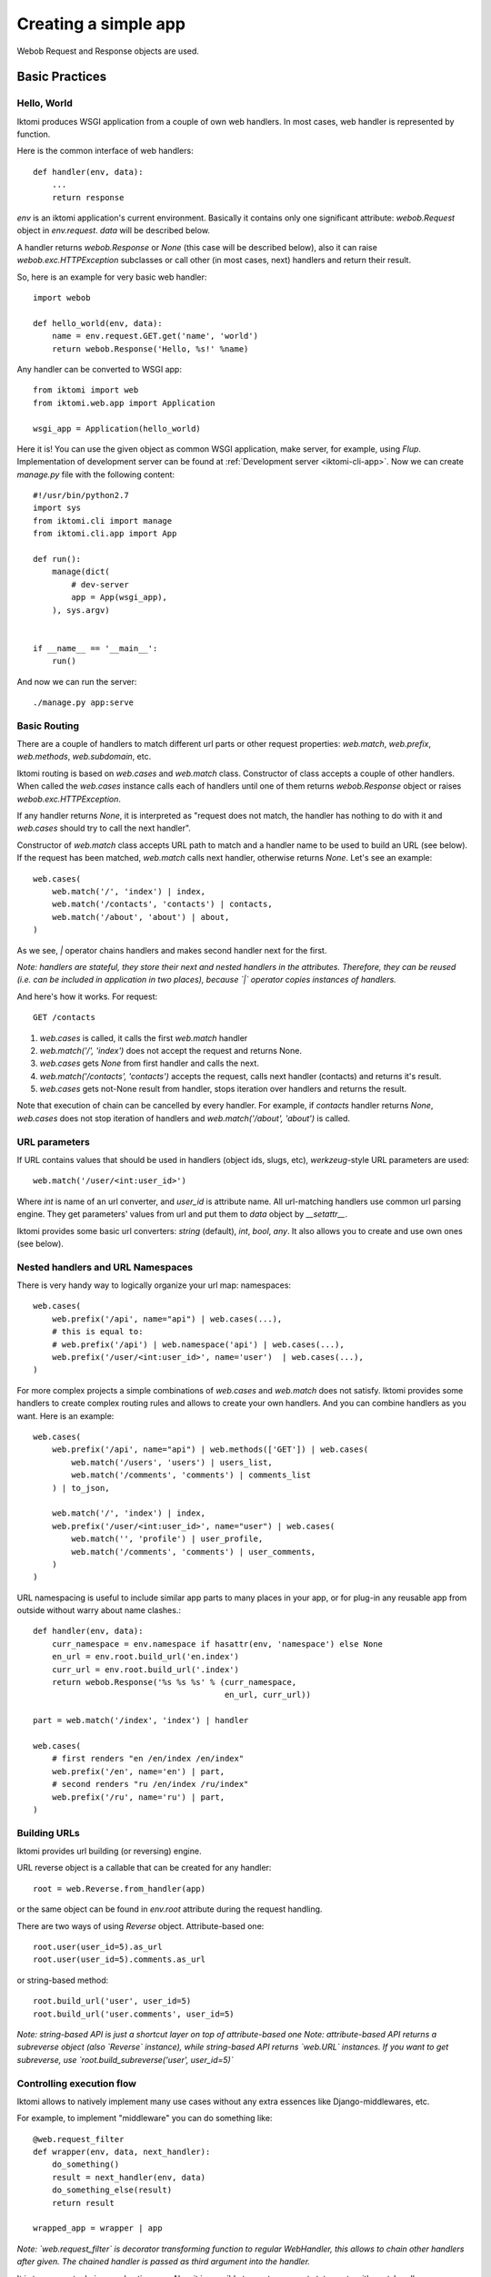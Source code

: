 .. _iktomi-web-tutorial:

Creating a simple app
=====================

Webob Request and Response objects are used.


Basic Practices
---------------

Hello, World
^^^^^^^^^^^^

Iktomi produces WSGI application from a couple of own web handlers.
In most cases, web handler is represented by function.

Here is the common interface of web handlers::

    def handler(env, data):
        ...
        return response

`env` is an iktomi application's current environment. Basically it 
contains only one significant attribute: `webob.Request` object in `env.request`.
`data` will be described below.

A handler returns `webob.Response`  or `None` (this case will be described below),
also it can raise `webob.exc.HTTPException` subclasses or call other 
(in most cases, next) handlers and return their result.

So, here is an example for very basic web handler::

    import webob

    def hello_world(env, data):
        name = env.request.GET.get('name', 'world')
        return webob.Response('Hello, %s!' %name)

Any handler can be converted to WSGI app::

    from iktomi import web
    from iktomi.web.app import Application

    wsgi_app = Application(hello_world)


Here it is! You can use the given object as common WSGI application, make server,
for example, using `Flup`. Implementation of development server can be found at
:ref:`Development server <iktomi-cli-app>`. Now we can create `manage.py` file with the 
following content::

    #!/usr/bin/python2.7
    import sys
    from iktomi.cli import manage
    from iktomi.cli.app import App
    
    def run():
        manage(dict(
            # dev-server
            app = App(wsgi_app),
        ), sys.argv)
    
    
    if __name__ == '__main__':
        run()


And now we can run the server::

    ./manage.py app:serve


Basic Routing
^^^^^^^^^^^^^

There are a couple of handlers to match different url parts or other request
properties: `web.match`, `web.prefix`, `web.methods`, `web.subdomain`, etc.

Iktomi routing is based on `web.cases` and `web.match` class. Constructor 
of class accepts a couple of other handlers. When called the `web.cases` instance calls 
each of handlers until one of them returns `webob.Response` object or 
raises `webob.exc.HTTPException`. 

If any handler returns `None`, it is interpreted as "request does not match, 
the handler has nothing to do with it and `web.cases` should try to call the next handler".

Constructor of `web.match` class accepts URL path to match and a handler name
to be used to build an URL (see below). If the request has been matched, `web.match` calls next handler,
otherwise returns `None`. Let's see an example::

    web.cases(
        web.match('/', 'index') | index,
        web.match('/contacts', 'contacts') | contacts,
        web.match('/about', 'about') | about,
    )

As we see, `|` operator chains handlers and makes second handler next for the first.

*Note: handlers are stateful, they store their next and nested handlers in the attributes.
Therefore, they can be reused (i.e. can be included in application in two places),
because `|` operator copies instances of handlers.*

And here's how it works. For request::

    GET /contacts

1. `web.cases` is called, it calls the first `web.match` handler
2. `web.match('/', 'index')` does not accept the request and returns None.
3. `web.cases` gets `None` from first handler and calls the next.
4. `web.match('/contacts', 'contacts')` accepts the request, calls next 
   handler (contacts) and returns it's result.
5. `web.cases` gets not-None result from handler, stops iteration over
   handlers and returns the result.

Note that execution of chain can be cancelled by every handler. For example, 
if `contacts` handler returns `None`, `web.cases` does not stop iteration of handlers 
and `web.match('/about', 'about')` is called.

URL parameters
^^^^^^^^^^^^^^
If URL contains values that should be used in handlers (object ids, slugs, etc),
`werkzeug`-style URL parameters are used::

    web.match('/user/<int:user_id>')

Where `int` is name of an url converter, and `user_id` is attribute name.
All url-matching handlers use common url parsing engine.
They get parameters' values from url and put them to `data` object by `__setattr__`.

Iktomi provides some basic url converters: `string` (default), `int`, `bool`, `any`. 
It also allows you to create and use own ones (see below).

Nested handlers and URL Namespaces
^^^^^^^^^^^^^^^^^^^^^^^^^^^^^^^^^^

There is very handy way to logically organize your url map: namespaces::

    web.cases(
        web.prefix('/api', name="api") | web.cases(...),
        # this is equal to:
        # web.prefix('/api') | web.namespace('api') | web.cases(...),
        web.prefix('/user/<int:user_id>', name='user')  | web.cases(...),
    )

For more complex projects a simple combinations of `web.cases` and `web.match`
does not satisfy. Iktomi provides some handlers to create complex routing
rules and allows to create your own handlers. And you can combine handlers as you want. 
Here is an example::


    web.cases(
        web.prefix('/api', name="api") | web.methods(['GET']) | web.cases(
            web.match('/users', 'users') | users_list,
            web.match('/comments', 'comments') | comments_list
        ) | to_json,

        web.match('/', 'index') | index,
        web.prefix('/user/<int:user_id>', name="user") | web.cases(
            web.match('', 'profile') | user_profile,
            web.match('/comments', 'comments') | user_comments,
        )
    )

URL namespacing is useful to include similar app parts to many places
in your app, or for plug-in any reusable app from outside without warry 
about name clashes.::

    def handler(env, data):
        curr_namespace = env.namespace if hasattr(env, 'namespace') else None
        en_url = env.root.build_url('en.index')
        curr_url = env.root.build_url('.index')
        return webob.Response('%s %s %s' % (curr_namespace,
                                            en_url, curr_url))

    part = web.match('/index', 'index') | handler

    web.cases(
        # first renders "en /en/index /en/index"
        web.prefix('/en', name='en') | part,
        # second renders "ru /en/index /ru/index"
        web.prefix('/ru', name='ru') | part,
    )

Building URLs
^^^^^^^^^^^^^
Iktomi provides url building (or reversing) engine. 

URL reverse object is a callable that can be created for any handler::

    root = web.Reverse.from_handler(app)

or the same object can be found in `env.root` attribute during the request handling.

There are two ways of using `Reverse` object. Attribute-based one::

    root.user(user_id=5).as_url
    root.user(user_id=5).comments.as_url


or string-based method::

    root.build_url('user', user_id=5)
    root.build_url('user.comments', user_id=5)

*Note: string-based API is just a shortcut layer on top of attribute-based one*
*Note: attribute-based API returns a subreverse object (also `Reverse` instance),
while string-based API returns `web.URL` instances. If you want to get subreverse,
use `root.build_subreverse('user', user_id=5)`*

Controlling execution flow
^^^^^^^^^^^^^^^^^^^^^^^^^^
Iktomi allows to natively implement many use cases without any extra essences
like Django-middlewares, etc.

For example, to implement "middleware" you can do something like::

    @web.request_filter
    def wrapper(env, data, next_handler):
        do_something()
        result = next_handler(env, data)
        do_something_else(result)
        return result

    wrapped_app = wrapper | app

*Note: `web.request_filter` is decorator transforming function to regular WebHandler,
this allows to chain other handlers after given. The chained handler is passed as third
argument into the handler.*

It is transparent, obvious and native way. Also, it is possible to use try...except
statements with next_handler::

    @web.request_filter
    def wrapper(env, data, next_handler):
        try:
            return next_handler(env, data)
        except MyError:
            return exc.HTTPNotFound()

or even something like that::

    @web.request_filter
    def wrapper(env, data, next_handler):
        with open_db_connection() as db:
            env.db = db
            return next_handler(env, data)



Scopes of environment and data variables
^^^^^^^^^^^^^^^^^^^^^^^^^^^^^^^^^^^^^^^^
`env` and `data` objects does not just store a data, also they 
delimitate data between handlers from differrent app parts. `web.cases` handler
is responsible for this delimitation. For each nested handler call it "stores"
the state of `env` and `data` objects and restores it after handler execution.

Each nested handler can change `env` and `data` objects and these changes will not affect 
other routing branches. So you don't worry about the data you've added
to `data` and `env` will involve any unexpected problems in other part of your app.
Therefore, be careful with this feature, it can lead to design mistakes.


Smart URL object
^^^^^^^^^^^^^^^^
URL build functions does not return actually `str` object, but it's `web.URL`
subclass'es instance. It allows to make common operations with queryString
parameters (add, set, delete) and also has method returning
URL as human-readable unicode string::

    >>> print(URL('/').set(q=1))
    /?q=1
    >>> print(URL('/').set(q=1).add(q=2))
    /?q=1&q=2
    >>> print(URL('/').set(q=1).set(q=3))
    /?q=3
    >>> print(URL('/').set(q=1).delete('q'))
    /
    >>> print(URL('/', host=u"образец.рф").set(q=u'ок'))
    http://xn--80abnh6an9b.xn--p1ai/?q=%D0%BE%D0%BA
    >>> print(URL('/', host=u"образец.рф").set(q=u'ок').get_readable())
    http://образец.рф/?q=ок

Throwing HTTPException
^^^^^^^^^^^^^^^^^^^^^^
Iktomi allows `webob.HTTPException` raising from inside a handler::

    from webob import exc

    @web.request_filter
    def handler(env, data, next_handler):
        if not is_allowed(env):
            raise exc.HTTPForbidden()
        return next_handler(env, data)

Also you can use `HTTPException` instances in route map::
    
    web.cases(
        web.match('/', 'index') | index,
        web.match('/contacts', 'contacts') | contacts,
        web.match('/about', 'about') | about,
        exc.HTTPNotFound(),
    )

Advanced Practices
------------------

Advanced routing tools
^^^^^^^^^^^^^^^^^^^^^^

Iktomi provides some additional filters.

A **subdomain** filter allows to select requests with a given domain or subdomain::

    web.cases(
        web.subdomain('example.com') | web.cases(
            web.match('/', 'index1') | index1,
        ),
        web.subdomain('example.org') | web.cases(
            web.match('/', 'index2') | index2,
        ),
    )

You can use multiple subdomain filters in a line to select lower-level subdomains.
To specify a base domain chain one subdomain filter before::
    
    web.subdomain('example.com') | web.cases(
        # all *.example.com requests get here
        web.subdomain('my') | web.cases(
            # all *.my.example.com requests get here
            ...
        ),
        ...
    )

A **static_files** handles static files requests and also provides a reverse function to build
urls for static files::

    static = web.static_files(cfg.STATIC_PATH, cfg.STATIC_URL)

    @web.request_filter
    def environment(env, data, next_handler):
        ...
        env.url_for_static = static.construct_reverse()
        ...

    app = web.request_filter(environment) | web.cases(
        static,
        ...
    )

.. Check this text

Handling files is provided for development and testing reasons. You can use it to serve static
file on development server, but it is strictly not recommended to use it for this purpose on
production (use your web server configuration requests instead of it). Surely, reverse function
is recommended to use on both production and development servers.


Custom URL converters
^^^^^^^^^^^^^^^^^^^^^
You can add custom URL converters by subclassing `web.url.Converter`.
A subclass should provide `to_python` and `to_url` methods. First accepts **unicode**
url part and returns any python object. Second does reverse transformation. Note, that
url parts are escaped automatically outside URL converter::

    class MonthConv(url.Converter):
        def to_python(self, value, **kwargs):
            try:
                return int(value)
            except ValueError:
                raise ConvertError(self.name, value)

        def to_url(self, value):
            return str(value)

To include URL converter, pass `convs` argument to handler constructor::

    prefix('/<month:month_num>', convs={'month': MonthConv})


Make an application configurable
^^^^^^^^^^^^^^^^^^^^^^^^^^^^^^^^

Configuring `env` object::

    class FrontEnvironment(web.AppEnvironment):
        cfg = cfg
        cache = memcache_client
    
        def __init__(self, *args, **kwargs):
            super(FrontEnvironment, self).__init__(*args, **kwargs)
            self.template_data = {}
    
        @cached_property
        def url_for(self):
            return self.root.build_url
    
        @storage_cached_property
        def template(storage):
            return BoundTemplate(storage, template_loader)
    
        @storage_method
        def render_to_string(storage, template_name, _data, *args, **kwargs):
            _data = dict(storage.template_data, **_data)
            result = storage.template.render(template_name, _data, *args, **kwargs)
            return Markup(result)
    
        @storage_method
        def render_to_response(self, template_name, _data,
                               content_type="text/html"):
            _data = dict(self.template_data, **_data)
            return self.template.render_to_response(template_name, _data,
                                                    content_type=content_type)
    
        @storage_method
        def redirect_to(storage, name, qs, **kwargs):
            url = storage.url_for(name, **kwargs)
            if qs:
                url = url.qs_set(qs)
            return HTTPSeeOther(location=str(url))
    
        def json(self, data):
            return webob.Response(json.dumps(data),
                                  content_type="application/json")
    
        @cached_property
        def db(self):
            return db_maker()
    
    wsgi_app = Application(app, env_class=FrontEnvironment)

Describe differences between `storage_method`, `storage_property`, `storage_cached_property`, 
`cached_property` here.


* `BoundTemplate` subclassing
* `environment` handler
